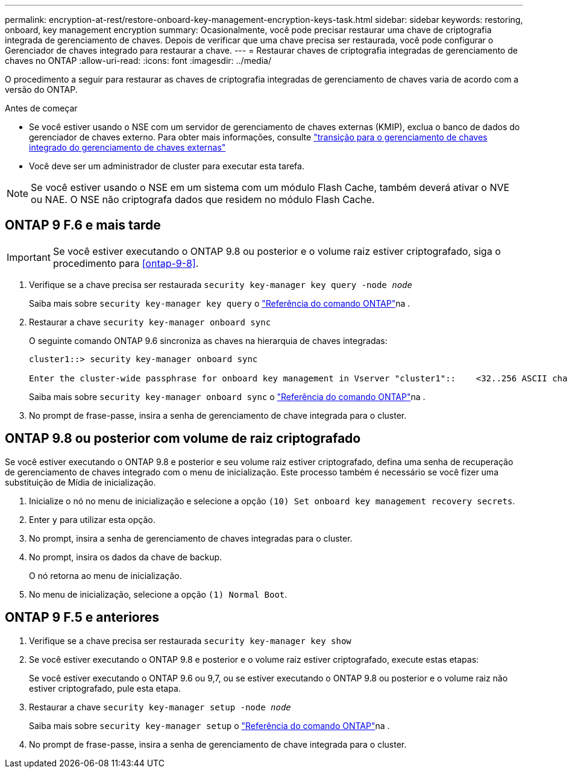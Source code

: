 ---
permalink: encryption-at-rest/restore-onboard-key-management-encryption-keys-task.html 
sidebar: sidebar 
keywords: restoring, onboard, key management encryption 
summary: Ocasionalmente, você pode precisar restaurar uma chave de criptografia integrada de gerenciamento de chaves. Depois de verificar que uma chave precisa ser restaurada, você pode configurar o Gerenciador de chaves integrado para restaurar a chave. 
---
= Restaurar chaves de criptografia integradas de gerenciamento de chaves no ONTAP
:allow-uri-read: 
:icons: font
:imagesdir: ../media/


[role="lead"]
O procedimento a seguir para restaurar as chaves de criptografia integradas de gerenciamento de chaves varia de acordo com a versão do ONTAP.

.Antes de começar
* Se você estiver usando o NSE com um servidor de gerenciamento de chaves externas (KMIP), exclua o banco de dados do gerenciador de chaves externo. Para obter mais informações, consulte link:delete-key-management-database-task.html["transição para o gerenciamento de chaves integrado do gerenciamento de chaves externas"]
* Você deve ser um administrador de cluster para executar esta tarefa.



NOTE: Se você estiver usando o NSE em um sistema com um módulo Flash Cache, também deverá ativar o NVE ou NAE. O NSE não criptografa dados que residem no módulo Flash Cache.



== ONTAP 9 F.6 e mais tarde


IMPORTANT: Se você estiver executando o ONTAP 9.8 ou posterior e o volume raiz estiver criptografado, siga o procedimento para <<ontap-9-8>>.

. Verifique se a chave precisa ser restaurada
`security key-manager key query -node _node_`
+
Saiba mais sobre `security key-manager key query` o link:https://docs.netapp.com/us-en/ontap-cli/security-key-manager-key-query.html["Referência do comando ONTAP"^]na .

. Restaurar a chave
`security key-manager onboard sync`
+
O seguinte comando ONTAP 9.6 sincroniza as chaves na hierarquia de chaves integradas:

+
[listing]
----
cluster1::> security key-manager onboard sync

Enter the cluster-wide passphrase for onboard key management in Vserver "cluster1"::    <32..256 ASCII characters long text>
----
+
Saiba mais sobre `security key-manager onboard sync` o link:https://docs.netapp.com/us-en/ontap-cli/security-key-manager-onboard-sync.html["Referência do comando ONTAP"^]na .

. No prompt de frase-passe, insira a senha de gerenciamento de chave integrada para o cluster.




== ONTAP 9.8 ou posterior com volume de raiz criptografado

Se você estiver executando o ONTAP 9.8 e posterior e seu volume raiz estiver criptografado, defina uma senha de recuperação de gerenciamento de chaves integrado com o menu de inicialização. Este processo também é necessário se você fizer uma substituição de Mídia de inicialização.

. Inicialize o nó no menu de inicialização e selecione a opção `(10) Set onboard key management recovery secrets`.
. Enter `y` para utilizar esta opção.
. No prompt, insira a senha de gerenciamento de chaves integradas para o cluster.
. No prompt, insira os dados da chave de backup.
+
O nó retorna ao menu de inicialização.

. No menu de inicialização, selecione a opção `(1) Normal Boot`.




== ONTAP 9 F.5 e anteriores

. Verifique se a chave precisa ser restaurada
`security key-manager key show`
. Se você estiver executando o ONTAP 9.8 e posterior e o volume raiz estiver criptografado, execute estas etapas:
+
Se você estiver executando o ONTAP 9.6 ou 9,7, ou se estiver executando o ONTAP 9.8 ou posterior e o volume raiz não estiver criptografado, pule esta etapa.

. Restaurar a chave
`security key-manager setup -node _node_`
+
Saiba mais sobre `security key-manager setup` o link:https://docs.netapp.com/us-en/ontap-cli/security-key-manager-setup.html["Referência do comando ONTAP"^]na .

. No prompt de frase-passe, insira a senha de gerenciamento de chave integrada para o cluster.

